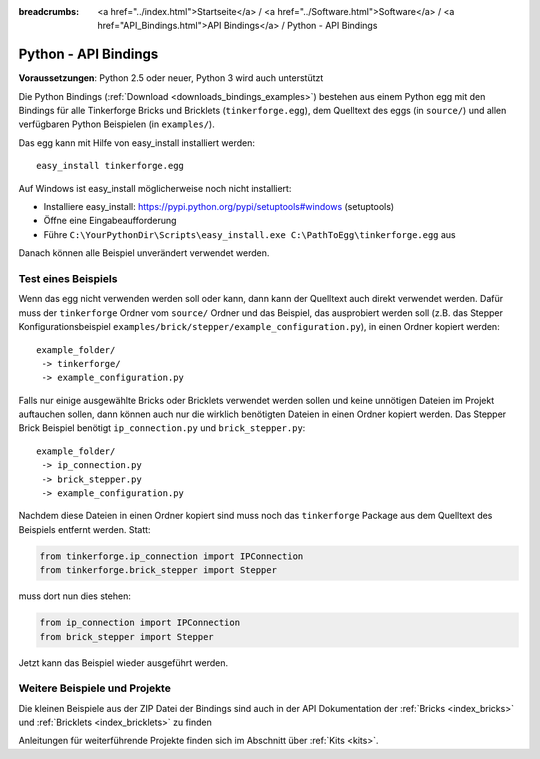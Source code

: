 
:breadcrumbs: <a href="../index.html">Startseite</a> / <a href="../Software.html">Software</a> / <a href="API_Bindings.html">API Bindings</a> / Python - API Bindings

.. _api_bindings_python:

Python - API Bindings
=====================

**Voraussetzungen**: Python 2.5 oder neuer, Python 3 wird auch unterstützt

Die Python Bindings (:ref:`Download <downloads_bindings_examples>`) bestehen
aus einem Python egg mit den Bindings für alle
Tinkerforge Bricks und Bricklets (``tinkerforge.egg``), dem Quelltext des eggs
(in ``source/``) und allen verfügbaren Python Beispielen (in ``examples/``).

Das egg kann mit Hilfe von easy_install installiert werden::

 easy_install tinkerforge.egg


Auf Windows ist easy_install möglicherweise noch nicht installiert:

* Installiere easy_install: https://pypi.python.org/pypi/setuptools#windows (setuptools)
* Öffne eine Eingabeaufforderung
* Führe ``C:\YourPythonDir\Scripts\easy_install.exe C:\PathToEgg\tinkerforge.egg`` aus

Danach können alle Beispiel unverändert verwendet werden.


Test eines Beispiels
--------------------

Wenn das egg nicht verwenden werden soll oder kann, dann kann der Quelltext
auch direkt verwendet werden. Dafür muss der ``tinkerforge`` Ordner
vom ``source/`` Ordner und das Beispiel, das ausprobiert werden soll (z.B. das
Stepper Konfigurationsbeispiel
``examples/brick/stepper/example_configuration.py``), in einen Ordner kopiert
werden::

 example_folder/
  -> tinkerforge/
  -> example_configuration.py

Falls nur einige ausgewählte Bricks oder Bricklets verwendet werden sollen und
keine unnötigen Dateien im Projekt auftauchen sollen, dann können auch nur die
wirklich benötigten Dateien in einen Ordner kopiert werden. Das Stepper Brick
Beispiel benötigt ``ip_connection.py`` und ``brick_stepper.py``::

 example_folder/
  -> ip_connection.py
  -> brick_stepper.py
  -> example_configuration.py

Nachdem diese Dateien in einen Ordner kopiert sind muss noch das ``tinkerforge``
Package aus dem Quelltext des Beispiels entfernt werden. Statt:

.. code-block:: python

 from tinkerforge.ip_connection import IPConnection
 from tinkerforge.brick_stepper import Stepper

muss dort nun dies stehen:

.. code-block:: python

 from ip_connection import IPConnection
 from brick_stepper import Stepper

Jetzt kann das Beispiel wieder ausgeführt werden.


Weitere Beispiele und Projekte
------------------------------

Die kleinen Beispiele aus der ZIP Datei der Bindings sind auch in der API
Dokumentation der :ref:`Bricks <index_bricks>` und
:ref:`Bricklets <index_bricklets>` zu finden

Anleitungen für weiterführende Projekte finden sich im Abschnitt
über :ref:`Kits <kits>`.

.. FIXME: add a list with direct links here
